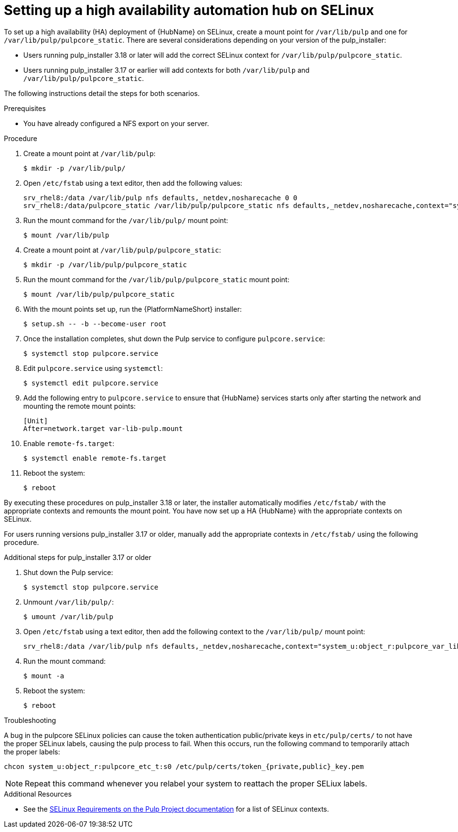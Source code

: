 [id="assembly-high-availability-hub-selinux"]

= Setting up a high availability automation hub on SELinux

To set up a high availability (HA) deployment of {HubName} on SELinux, create a mount point for `/var/lib/pulp` and one for `/var/lib/pulp/pulpcore_static`. There are several considerations depending on your version of the pulp_installer:

* Users running pulp_installer 3.18 or later will add the correct SELinux context for `/var/lib/pulp/pulpcore_static`.
* Users running pulp_installer 3.17 or earlier will add contexts for both `/var/lib/pulp` and `/var/lib/pulp/pulpcore_static`.

The following instructions detail the steps for both scenarios. 

.Prerequisites
* You have already configured a NFS export on your server.

.Procedure
. Create a mount point at `/var/lib/pulp`:
+
----
$ mkdir -p /var/lib/pulp/
----
. Open `/etc/fstab` using a text editor, then add the following values:
+
----
srv_rhel8:/data /var/lib/pulp nfs defaults,_netdev,nosharecache 0 0
srv_rhel8:/data/pulpcore_static /var/lib/pulp/pulpcore_static nfs defaults,_netdev,nosharecache,context="system_u:object_r:httpd_sys_content_rw_t:s0" 0 0
----
. Run the mount command for the `/var/lib/pulp/` mount point:
+
----
$ mount /var/lib/pulp
----
. Create a mount point at `/var/lib/pulp/pulpcore_static`:
+
----
$ mkdir -p /var/lib/pulp/pulpcore_static
----
. Run the mount command for the `/var/lib/pulp/pulpcore_static` mount point:
+
----
$ mount /var/lib/pulp/pulpcore_static
----
. With the mount points set up, run the {PlatformNameShort} installer:
+
----
$ setup.sh -- -b --become-user root
----
. Once the installation completes, shut down the Pulp service to configure `pulpcore.service`:
+
----
$ systemctl stop pulpcore.service
----
. Edit `pulpcore.service` using `systemctl`:
+
----
$ systemctl edit pulpcore.service
----
. Add the following entry to `pulpcore.service` to ensure that {HubName} services starts only after starting the network and mounting the remote mount points:
+
----
[Unit]
After=network.target var-lib-pulp.mount
----
. Enable `remote-fs.target`:
+
----
$ systemctl enable remote-fs.target
----
. Reboot the system:
+
----
$ reboot
----

By executing these procedures on pulp_installer 3.18 or later, the installer automatically modifies `/etc/fstab/` with the appropriate contexts and remounts the mount point. You have now set up a HA {HubName} with the appropriate contexts on SELinux.

For users running versions pulp_installer 3.17 or older, manually add the appropriate contexts in `/etc/fstab/` using the following procedure.

.Additional steps for pulp_installer 3.17 or older

. Shut down the Pulp service:
+
----
$ systemctl stop pulpcore.service
----
. Unmount `/var/lib/pulp/`:
+
----
$ umount /var/lib/pulp
----
. Open `/etc/fstab` using a text editor, then add the following context to the `/var/lib/pulp/` mount point:
+
----
srv_rhel8:/data /var/lib/pulp nfs defaults,_netdev,nosharecache,context="system_u:object_r:pulpcore_var_lib_t:s0" 0 0
----
. Run the mount command:
+
----
$ mount -a
----
. Reboot the system:
+
----
$ reboot
----

.Troubleshooting
A bug in the pulpcore SELinux policies can cause the token authentication public/private keys in `etc/pulp/certs/` to not have the proper SELinux labels, causing the pulp process to fail. When this occurs, run the following command to temporarily attach the proper labels:
----
chcon system_u:object_r:pulpcore_etc_t:s0 /etc/pulp/certs/token_{private,public}_key.pem
----
NOTE: Repeat this command whenever you relabel your system to reattach the proper SELiux labels.

.Additional Resources
* See the link:https://docs.pulpproject.org/en/2.16/user-guide/scaling.html#selinux-requirements[SELinux Requirements on the Pulp Project documentation] for a list of SELinux contexts.
